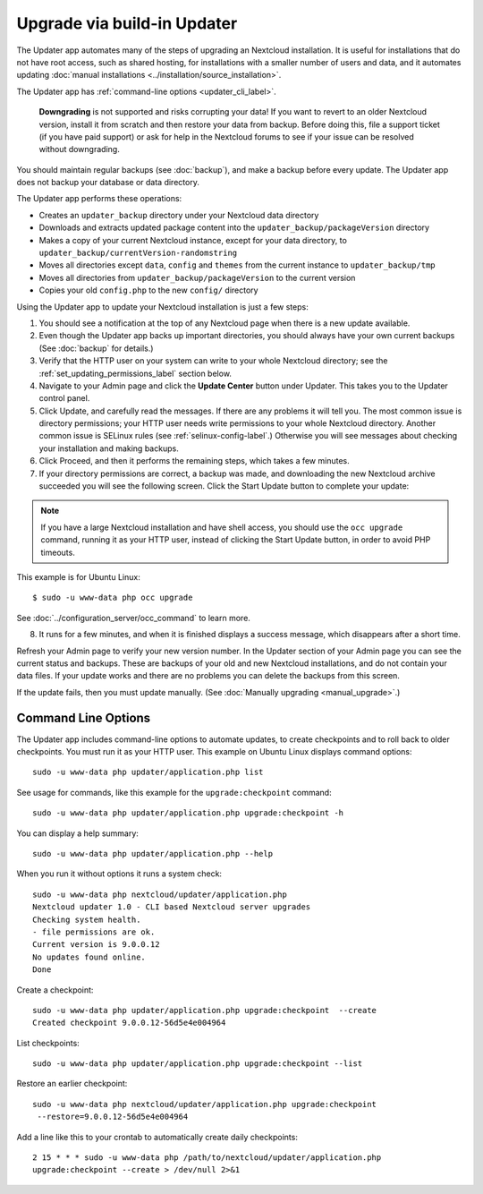 ============================
Upgrade via build-in Updater
============================

The Updater app automates many of the steps of upgrading an Nextcloud 
installation. It is useful for installations that do not have root access, 
such as shared hosting, for installations with a smaller number of users 
and data, and it automates updating 
:doc:`manual installations <../installation/source_installation>`.

The Updater app has :ref:`command-line options <updater_cli_label>`.
   
   **Downgrading** is not supported and risks corrupting your data! If you want 
   to revert to an older Nextcloud version, install it from scratch and then 
   restore your data from backup. Before doing this, file a support ticket (if 
   you have paid support) or ask for help in the Nextcloud forums to see if your 
   issue can be resolved without downgrading.

You should maintain regular backups (see :doc:`backup`), and make a backup 
before every update. The Updater app does not backup your database or data 
directory.

The Updater app performs these operations:

* Creates an ``updater_backup`` directory under your Nextcloud data directory
* Downloads and extracts updated package content into the 
  ``updater_backup/packageVersion`` directory
* Makes a copy of your current Nextcloud instance, except for your data 
  directory, to ``updater_backup/currentVersion-randomstring``
* Moves all directories except ``data``, ``config`` and ``themes`` from the 
  current instance to ``updater_backup/tmp``
* Moves all directories from ``updater_backup/packageVersion`` to the current 
  version
* Copies your old ``config.php`` to the new ``config/`` directory

Using the Updater app to update your Nextcloud installation is just a few 
steps:

1.  You should see a notification at the top of any Nextcloud page when there is 
    a new update available.
   
2.  Even though the Updater app backs up important directories, you should 
    always have your own current backups (See :doc:`backup` for details.)
   
3.  Verify that the HTTP user on your system can write to your whole Nextcloud 
    directory; see the :ref:`set_updating_permissions_label` section below.
   
4.  Navigate to your Admin page and click the **Update Center** button under 
    Updater. This takes you to the Updater control panel.

5.  Click Update, and carefully read the messages. If there are any problems it 
    will tell you. The most common issue is directory permissions; your HTTP 
    user needs write permissions to your whole Nextcloud directory. Another common
    issue is SELinux rules (see :ref:`selinux-config-label`.) Otherwise you will 
    see  messages about checking your installation and making backups.

6.  Click Proceed, and then it performs the remaining steps, which takes a few 
    minutes.

7.  If your directory permissions are correct, a backup was made, and 
    downloading the new Nextcloud archive succeeded you will see the following 
    screen. Click the Start Update button to complete your update:

.. figure:: images/upgrade-2.png
   :scale: 75%
   :alt: Nextcloud upgrade wizard screen.

..  note:: If you have a large Nextcloud installation and have shell access,
    you should use the ``occ upgrade`` command, running it as your HTTP user, 
    instead of clicking the Start Update button, in order to avoid PHP 
    timeouts.
    
This example is for Ubuntu Linux::

     $ sudo -u www-data php occ upgrade

See :doc:`../configuration_server/occ_command` to learn more.

8.  It runs for a few minutes, and when it is finished displays a success 
    message, which disappears after a short time.

Refresh your Admin page to verify your new version number. In the Updater 
section of your Admin page you can see the current status and backups. These 
are backups of your old and new Nextcloud installations, and do not contain your 
data files. If your update works and there are no problems you can delete the 
backups from this screen.

If the update fails, then you must update manually. (See :doc:`Manually 
upgrading <manual_upgrade>`.)

.. _updater_cli_label:

Command Line Options
--------------------

The Updater app includes command-line options to automate updates, to create 
checkpoints and to roll back to older checkpoints. You must run it as your HTTP 
user. This example on Ubuntu Linux displays command options::

 sudo -u www-data php updater/application.php list
 
See usage for commands, like this example for the ``upgrade:checkpoint`` 
command:: 

  sudo -u www-data php updater/application.php upgrade:checkpoint -h

You can display a help summary::
  
 sudo -u www-data php updater/application.php --help
 
When you run it without options it runs a system check:: 

 sudo -u www-data php nextcloud/updater/application.php
 Nextcloud updater 1.0 - CLI based Nextcloud server upgrades
 Checking system health.
 - file permissions are ok.
 Current version is 9.0.0.12
 No updates found online.
 Done
 
Create a checkpoint::

 sudo -u www-data php updater/application.php upgrade:checkpoint  --create 
 Created checkpoint 9.0.0.12-56d5e4e004964

List checkpoints::

 sudo -u www-data php updater/application.php upgrade:checkpoint --list
 
Restore an earlier checkpoint::

 sudo -u www-data php nextcloud/updater/application.php upgrade:checkpoint 
  --restore=9.0.0.12-56d5e4e004964

Add a line like this to your crontab to automatically create daily 
checkpoints::

 2 15 * * * sudo -u www-data php /path/to/nextcloud/updater/application.php 
 upgrade:checkpoint --create > /dev/null 2>&1
 
